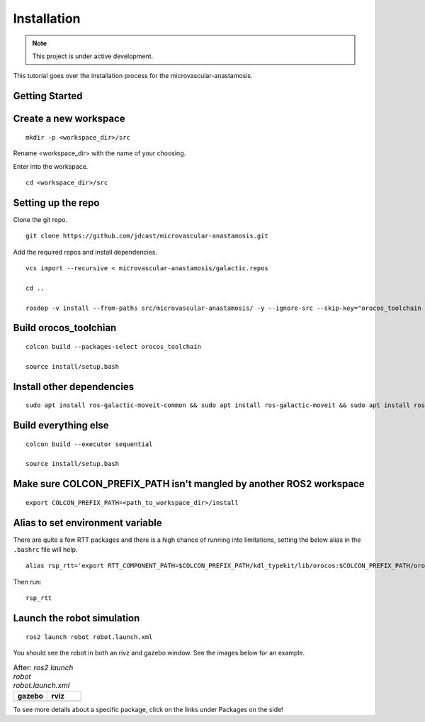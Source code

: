 Installation
============

.. |gazebo-1.png| image:: ../_static/images/robot/gazebo-1.png
  :width: 100%
  :alt: gazebo after ros2 launch robot robot.launch.xml

.. |rviz-1.png| image:: ../_static/images/robot/rviz-1.png
  :width: 100%
  :alt: rviz after ros2 launch robot robot.launch.xml

.. note::
  This project is under active development.

This tutorial goes over the installation process for the microvascular-anastamosis.

Getting Started
---------------

Create a new workspace
----------------------
::

  mkdir -p <workspace_dir>/src

Rename <workspace_dir> with the name of your choosing. 

Enter into the workspace.

::
  
  cd <workspace_dir>/src

Setting up the repo
-------------------

Clone the git repo.

::
  
  git clone https://github.com/jdcast/microvascular-anastamosis.git 

Add the required repos and install dependencies.

::

  vcs import --recursive < microvascular-anastamosis/galactic.repos

  cd ..

  rosdep -v install --from-paths src/microvascular-anastamosis/ -y --ignore-src --skip-key="orocos_toolchain orocos_kdl rtt_ros2_services rtt_ros2_sensor_msgs rtt_ros2_std_msgs rtt_ros2_geometry_msgs rtt_ros2_topics rtt_ros2_params rtt_ros2_node rtt_ros2 kdl_typekit reflexxestype2 robot_joint_publisher_gui"

Build orocos_toolchian
----------------------

::

  colcon build --packages-select orocos_toolchain

  source install/setup.bash

Install other dependencies
--------------------------

::

  sudo apt install ros-galactic-moveit-common && sudo apt install ros-galactic-moveit && sudo apt install ros-galactic-moveit-servo

Build everything else 
---------------------

::

  colcon build --executor sequential

  source install/setup.bash

Make sure COLCON_PREFIX_PATH isn't mangled by another ROS2 workspace
--------------------------------------------------------------------

::

  export COLCON_PREFIX_PATH=<path_to_workspace_dir>/install

Alias to set environment variable
---------------------------------

There are quite a few RTT packages and there is a high chance of running into limitations, setting the below alias in the ``.bashrc`` file will help.

::

  alias rsp_rtt='export RTT_COMPONENT_PATH=$COLCON_PREFIX_PATH/kdl_typekit/lib/orocos:$COLCON_PREFIX_PATH/orocos_toolchain/lib/orocos:$COLCON_PREFIX_PATH/rtt_ros2_builtin_interfaces/lib/orocos:$COLCON_PREFIX_PATH/rtt_ros2_geometry_msgs/lib/orocos:$COLCON_PREFIX_PATH/rtt_ros2_interfaces/lib/orocos:$COLCON_PREFIX_PATH/rtt_ros2/lib/orocos:$COLCON_PREFIX_PATH/rtt_ros2_node/lib/orocos:$COLCON_PREFIX_PATH/rtt_ros2_params/lib/orocos:$COLCON_PREFIX_PATH/rtt_ros2_primitives_typekit/lib/orocos:$COLCON_PREFIX_PATH/rtt_ros2_rclcpp_typekit/lib/orocos:$COLCON_PREFIX_PATH/rtt_ros2_std_msgs/lib/orocos:$COLCON_PREFIX_PATH/rtt_ros2_topics/lib/orocos:$COLCON_PREFIX_PATH/rsp_week07/lib/orocos:$COLCON_PREFIX_PATH/rtt_ur_trajectory/lib/orocos:$COLCON_PREFIX_PATH/rtt_ros2_sensor_msgs/lib/orocos:$COLCON_PREFIX_PATH/rtt_ros2_services/lib/orocos'



Then run:

::

  rsp_rtt


Launch the robot simulation 
---------------------------

::

  ros2 launch robot robot.launch.xml

You should see the robot in both an rivz and gazebo window.  See the images below for an example.


.. list-table:: After: `ros2 launch robot robot.launch.xml` 
   :widths: 50 50
   :header-rows: 1

   * - gazebo
     - rviz
   * - |gazebo-1.png|
     - |rviz-1.png|

To see more details about a specific package, click on the links under Packages on the side!

